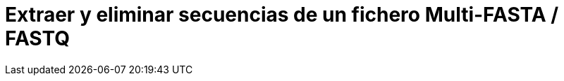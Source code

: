 = Extraer y eliminar secuencias de un fichero Multi-FASTA / FASTQ
:published_at: 2015-11-25
:hp-tags: FASTA, FASTQ, bioawk
:hp-alt-title: Modificar ficheros FASTA y FASTQ con bioawk

